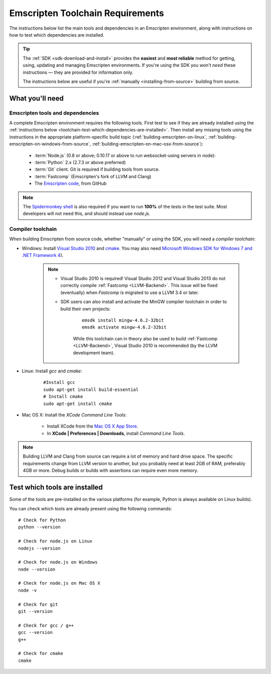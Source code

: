 .. _emscripten-toolchain-top:

=================================
Emscripten Toolchain Requirements
=================================

The instructions below list the main tools and dependencies in an Emscripten environment, along with instructions on how to test which dependencies are installed.

.. tip:: The :ref:`SDK <sdk-download-and-install>` provides the **easiest** and **most reliable** method for getting, using, updating and managing Emscripten environments. If you're using the SDK you won't *need* these instructions — they are provided for information only.

	The instructions below are useful if you're :ref:`manually <installing-from-source>` building from source.

.. _toolchain-what-you-need:

What you'll need
================

.. _central-list-of-emscripten-tools-and-dependencies:

Emscripten tools and dependencies
---------------------------------

A complete Emscripten environment requires the following tools. First test to see if they are already installed using the :ref:`instructions below <toolchain-test-which-dependencies-are-installed>`. Then install any missing tools using the instructions in the appropriate platform-specific build topic (:ref:`building-emscripten-on-linux`, :ref:`building-emscripten-on-windows-from-source`, :ref:`building-emscripten-on-mac-osx-from-source`):

	- :term:`Node.js` (0.8 or above; 0.10.17 or above to run websocket-using servers in node):
	- :term:`Python` 2.x (2.7.3 or above preferred)
	- :term:`Git` client. Git is required if building tools from source.
	- :term:`Fastcomp` (Emscripten's fork of LLVM and Clang)
	- The `Emscripten code <https://github.com/kripken/emscripten>`_, from GitHub 

.. note: 64-bit versions of all needed dependencies are preferred, and may be required if you are building large projects. 

.. note:: The `Spidermonkey shell <https://developer.mozilla.org/en-US/docs/Mozilla/Projects/SpiderMonkey/Introduction_to_the_JavaScript_shell>`_ is also required if you want to run **100%** of the tests in the test suite. Most developers will not need this, and should instead use *node.js*.

.. _compiler-toolchain:

Compiler toolchain
------------------

When building Emscripten from source code, whether "manually" or using the SDK, you will need a *compiler toolchain*:

- Windows: Install `Visual Studio 2010 <http://go.microsoft.com/?linkid=9709949>`_ and `cmake <http://www.cmake.org/cmake/resources/software.html>`_. You may also need `Microsoft Windows SDK for Windows 7 and .NET Framework 4 <http://www.microsoft.com/en-us/download/details.aspx?id=8279>`_).

	.. note:: 
	
		- Visual Studio 2010 is required! Visual Studio 2012 and Visual Studio 2013 do not correctly compile :ref:`Fastcomp <LLVM-Backend>`. This issue will be fixed (eventually) when *Fastcomp* is migrated to use a LLVM 3.4 or later.
		- SDK users can also install and activate the MinGW compiler toolchain in order to build their own projects:

			::
			
				emsdk install mingw-4.6.2-32bit
				emsdk activate mingw-4.6.2-32bit
				
			While this toolchain can in theory also be used to build :ref:`Fastcomp <LLVM-Backend>`, Visual Studio 2010 is recommended (by the LLVM development team).

		
- Linux: Install *gcc* and *cmake*:
	
	::
		
		#Install gcc
		sudo apt-get install build-essential
		# Install cmake
		sudo apt-get install cmake
	
- Mac OS X: Install the *XCode Command Line Tools*:

	-  Install XCode from the `Mac OS X App Store <http://superuser.com/questions/455214/where-is-svn-on-os-x-mountain-lion>`_.
	-  In **XCode | Preferences | Downloads**, install *Command Line Tools*.

.. note:: Building LLVM and Clang from source can require a lot of memory and hard drive space. The specific requirements change from LLVM version to another, but you probably need at least 2GB of RAM, preferably 4GB or more. Debug builds or builds with assertions can require even more memory.

.. _toolchain-test-which-dependencies-are-installed:

Test which tools are installed
==============================

Some of the tools are pre-installed on the various platforms (for example, Python is always available on Linux builds). 

You can check which tools are already present using the following commands:

::

	# Check for Python
	python --version
		
	# Check for node.js on Linux
	nodejs --version
	
	# Check for node.js on Windows
	node --version
	
	# Check for node.js on Mac OS X
	node -v
	
	# Check for git
	git --version
		
	# Check for gcc / g++
	gcc --version
	g++
	
	# Check for cmake
	cmake
	
